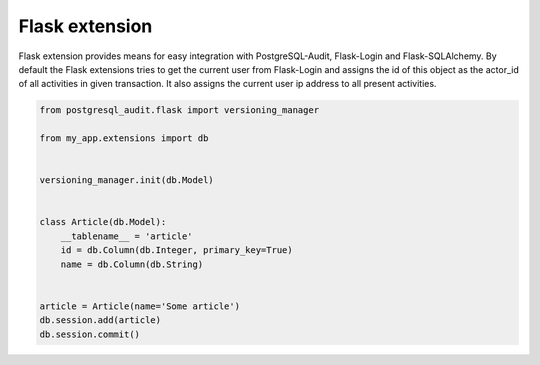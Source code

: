 Flask extension
---------------

Flask extension provides means for easy integration with PostgreSQL-Audit, Flask-Login
and Flask-SQLAlchemy. By default the Flask extensions tries to get the current user
from Flask-Login and assigns the id of this object as the actor_id of all activities in given transaction. It also assigns the current user ip address to all present activities.


.. code-block:: python


    from postgresql_audit.flask import versioning_manager

    from my_app.extensions import db


    versioning_manager.init(db.Model)


    class Article(db.Model):
        __tablename__ = 'article'
        id = db.Column(db.Integer, primary_key=True)
        name = db.Column(db.String)


    article = Article(name='Some article')
    db.session.add(article)
    db.session.commit()
